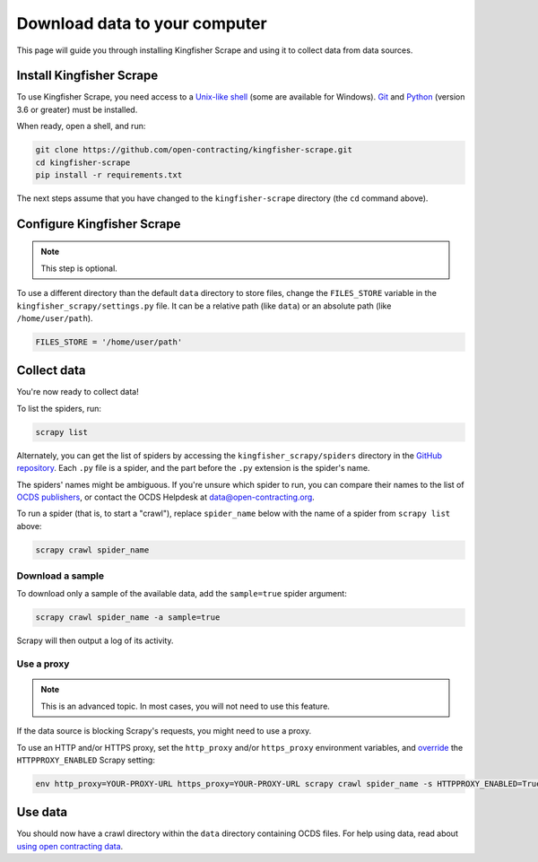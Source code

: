 Download data to your computer
==============================

This page will guide you through installing Kingfisher Scrape and using it to collect data from data sources.

.. _install:

Install Kingfisher Scrape
-------------------------

To use Kingfisher Scrape, you need access to a `Unix-like shell <https://en.wikipedia.org/wiki/Shell_(computing)>`__ (some are available for Windows). `Git <https://git-scm.com>`__ and `Python <https://www.python.org>`__ (version 3.6 or greater) must be installed.

When ready, open a shell, and run:

.. code-block:: bash

   git clone https://github.com/open-contracting/kingfisher-scrape.git
   cd kingfisher-scrape
   pip install -r requirements.txt

The next steps assume that you have changed to the ``kingfisher-scrape`` directory (the ``cd`` command above).

.. _configure:

Configure Kingfisher Scrape
---------------------------

.. note::

   This step is optional.

To use a different directory than the default ``data`` directory to store files, change the ``FILES_STORE`` variable in the ``kingfisher_scrapy/settings.py`` file. It can be a relative path (like ``data``) or an absolute path (like ``/home/user/path``).

.. code-block:: python

   FILES_STORE = '/home/user/path'

.. _collect-data:

Collect data
------------

You're now ready to collect data!

To list the spiders, run:

.. code-block:: bash

    scrapy list

Alternately, you can get the list of spiders by accessing the ``kingfisher_scrapy/spiders`` directory in the `GitHub repository <https://github.com/open-contracting/kingfisher-scrape/tree/master/kingfisher_scrapy/spiders>`_. Each ``.py`` file is a spider, and the part before the ``.py`` extension is the spider's name.

The spiders' names might be ambiguous. If you're unsure which spider to run, you can compare their names to the list of `OCDS publishers <https://www.open-contracting.org/worldwide/#/table>`__, or contact the OCDS Helpdesk at data@open-contracting.org.

To run a spider (that is, to start a "crawl"), replace ``spider_name`` below with the name of a spider from ``scrapy list`` above:

.. code-block:: bash

    scrapy crawl spider_name

.. _sample:

Download a sample
~~~~~~~~~~~~~~~~~

To download only a sample of the available data, add the ``sample=true`` spider argument:

.. code-block:: bash

    scrapy crawl spider_name -a sample=true

Scrapy will then output a log of its activity.

.. _proxy:

Use a proxy
~~~~~~~~~~~

.. note::

   This is an advanced topic. In most cases, you will not need to use this feature.

If the data source is blocking Scrapy's requests, you might need to use a proxy.

To use an HTTP and/or HTTPS proxy, set the ``http_proxy`` and/or ``https_proxy`` environment variables, and `override <https://docs.scrapy.org/en/latest/topics/settings.html#command-line-options>`__ the ``HTTPPROXY_ENABLED`` Scrapy setting:

.. code-block:: bash

    env http_proxy=YOUR-PROXY-URL https_proxy=YOUR-PROXY-URL scrapy crawl spider_name -s HTTPPROXY_ENABLED=True

Use data
--------

You should now have a crawl directory within the ``data`` directory containing OCDS files. For help using data, read about `using open contracting data <https://www.open-contracting.org/data/data-use/>`__.
